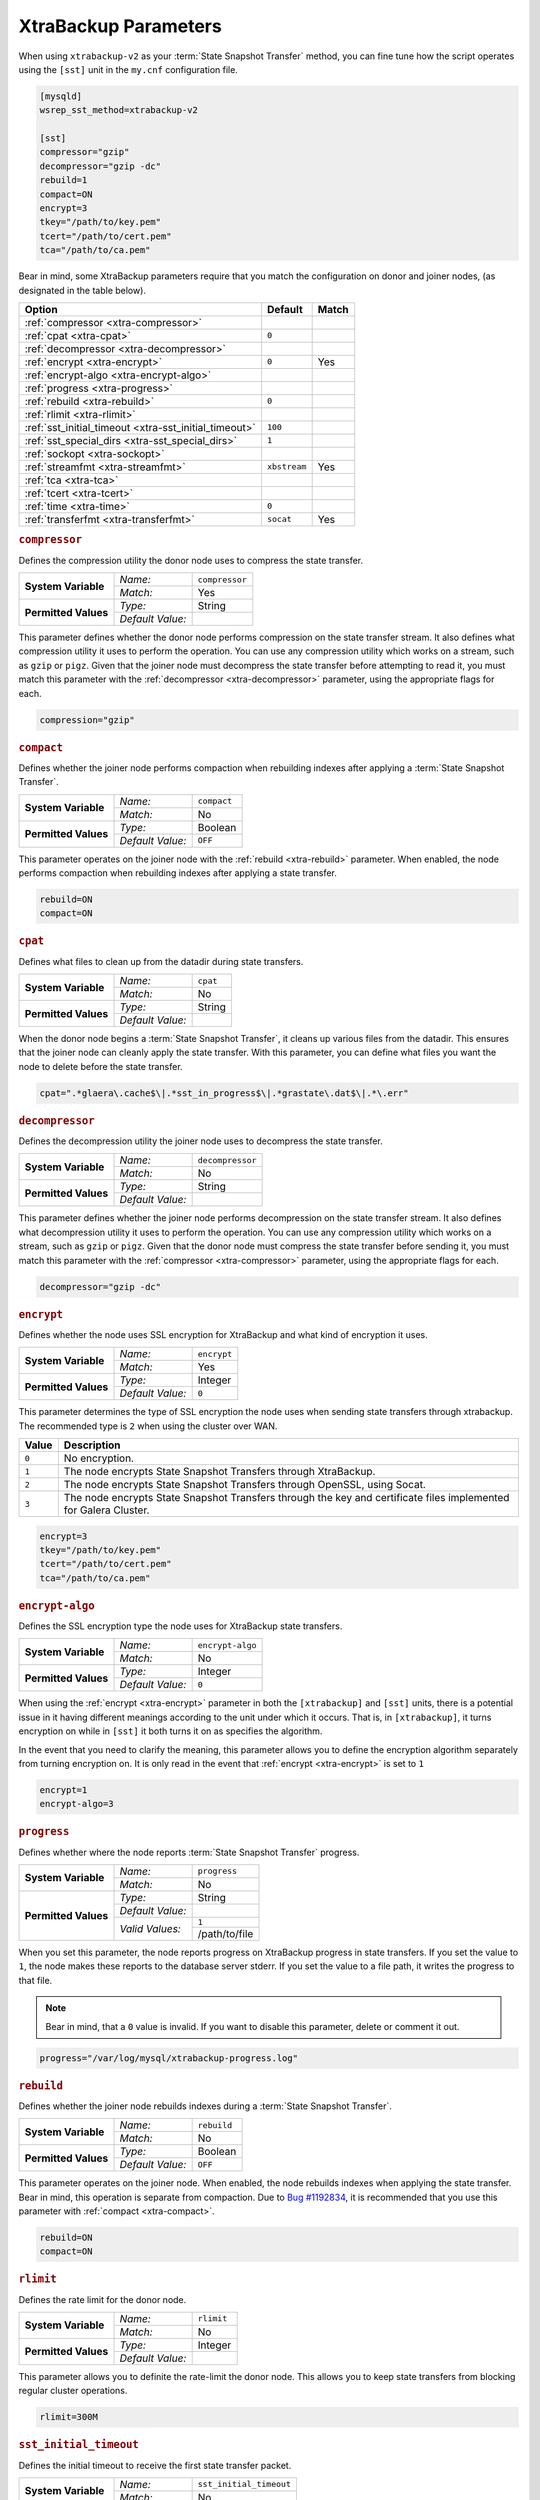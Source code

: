 ======================
XtraBackup Parameters
======================
.. _`xtrabackup-parameters`:

When using ``xtrabackup-v2`` as your :term:`State Snapshot Transfer` method, you can fine tune how the script operates using the ``[sst]`` unit in the ``my.cnf`` configuration file.

.. code-block:: ini

   [mysqld]
   wsrep_sst_method=xtrabackup-v2

   [sst]
   compressor="gzip"
   decompressor="gzip -dc"
   rebuild=1
   compact=ON
   encrypt=3
   tkey="/path/to/key.pem"
   tcert="/path/to/cert.pem"
   tca="/path/to/ca.pem"

Bear in mind, some XtraBackup parameters require that you match the configuration on donor and joiner nodes, (as designated in the table below).



+-----------------------------+--------------+--------+
| Option                      | Default      | Match  |
+=============================+==============+========+
| :ref:`compressor            |              |        |
| <xtra-compressor>`          |              |        |
+-----------------------------+--------------+--------+
| :ref:`cpat                  | ``0``        |        |
| <xtra-cpat>`                |              |        |
+-----------------------------+--------------+--------+
| :ref:`decompressor          |              |        |
| <xtra-decompressor>`        |              |        |
+-----------------------------+--------------+--------+
| :ref:`encrypt               | ``0``        | Yes    |
| <xtra-encrypt>`             |              |        |
+-----------------------------+--------------+--------+
| :ref:`encrypt-algo          |              |        |
| <xtra-encrypt-algo>`        |              |        |
+-----------------------------+--------------+--------+
| :ref:`progress              |              |        |
| <xtra-progress>`            |              |        |
+-----------------------------+--------------+--------+
| :ref:`rebuild               | ``0``        |        |
| <xtra-rebuild>`             |              |        |
+-----------------------------+--------------+--------+
| :ref:`rlimit                |              |        |
| <xtra-rlimit>`              |              |        |
+-----------------------------+--------------+--------+
| :ref:`sst_initial_timeout   | ``100``      |        |
| <xtra-sst_initial_timeout>` |              |        |
+-----------------------------+--------------+--------+
| :ref:`sst_special_dirs      | ``1``        |        |
| <xtra-sst_special_dirs>`    |              |        |
+-----------------------------+--------------+--------+
| :ref:`sockopt               |              |        |
| <xtra-sockopt>`             |              |        |
+-----------------------------+--------------+--------+
| :ref:`streamfmt             | ``xbstream`` | Yes    |
| <xtra-streamfmt>`           |              |        |
+-----------------------------+--------------+--------+
| :ref:`tca                   |              |        |
| <xtra-tca>`                 |              |        |
+-----------------------------+--------------+--------+
| :ref:`tcert                 |              |        |
| <xtra-tcert>`               |              |        |
+-----------------------------+--------------+--------+
| :ref:`time                  | ``0``        |        |
| <xtra-time>`                |              |        |
+-----------------------------+--------------+--------+
| :ref:`transferfmt           | ``socat``    | Yes    |
| <xtra-transferfmt>`         |              |        |
+-----------------------------+--------------+--------+

.. rubric:: ``compressor``
.. _`xtra-compressor`:

Defines the compression utility the donor node uses to compress the state transfer.

+-------------------------+------------------+----------------+
| **System Variable**     | *Name:*          | ``compressor`` |
|                         +------------------+----------------+
|                         | *Match:*         | Yes            |
+-------------------------+------------------+----------------+
| **Permitted Values**    | *Type:*          | String         |
|                         +------------------+----------------+
|                         | *Default Value:* |                |
+-------------------------+------------------+----------------+

This parameter defines whether the donor node performs compression on the state transfer stream.  It also defines what compression utility it uses to perform the operation.  You can use any compression utility which works on a stream, such as ``gzip`` or ``pigz``.  Given that the joiner node must decompress the state transfer before attempting to read it, you must match this parameter with the :ref:`decompressor <xtra-decompressor>` parameter, using the appropriate flags for each.

.. code-block:: ini

   compression="gzip"


.. rubric:: ``compact``
.. _`xtra-compact`:

Defines whether the joiner node performs compaction when rebuilding indexes after applying a :term:`State Snapshot Transfer`.

+-------------------------+------------------+------------------+
| **System Variable**     | *Name:*          | ``compact``      |
|                         +------------------+------------------+
|                         | *Match:*         | No               |
+-------------------------+------------------+------------------+
| **Permitted Values**    | *Type:*          | Boolean          |
|                         +------------------+------------------+
|                         | *Default Value:* | ``OFF``          |
+-------------------------+------------------+------------------+

This parameter operates on the joiner node with the :ref:`rebuild <xtra-rebuild>` parameter.  When enabled, the node performs compaction when rebuilding indexes after applying a state transfer.

.. code-block:: ini

   rebuild=ON
   compact=ON


.. rubric:: ``cpat``
.. _`xtra-cpat`:

Defines what files to clean up from the datadir during state transfers.

+-------------------------+------------------+----------------+
| **System Variable**     | *Name:*          | ``cpat``       |
|                         +------------------+----------------+
|                         | *Match:*         | No             |
+-------------------------+------------------+----------------+
| **Permitted Values**    | *Type:*          | String         |
|                         +------------------+----------------+
|                         | *Default Value:* |                |
+-------------------------+------------------+----------------+

When the donor node begins a :term:`State Snapshot Transfer`, it cleans up various files from the datadir.  This ensures that the joiner node can cleanly apply the state transfer.  With this parameter, you can define what files you want the node to delete before the state transfer.

.. code-block:: ini

   cpat=".*glaera\.cache$\|.*sst_in_progress$\|.*grastate\.dat$\|.*\.err"





.. rubric:: ``decompressor``
.. _`xtra-decompressor`:

Defines the decompression utility the joiner node uses to decompress the state transfer.

+-------------------------+------------------+------------------+
| **System Variable**     | *Name:*          | ``decompressor`` |
|                         +------------------+------------------+
|                         | *Match:*         | No               |
+-------------------------+------------------+------------------+
| **Permitted Values**    | *Type:*          | String           |
|                         +------------------+------------------+
|                         | *Default Value:* |                  |
+-------------------------+------------------+------------------+

This parameter defines whether the joiner node performs decompression on the state transfer stream.  It also defines what decompression utility it uses to perform the operation.  You can use any compression utility which works on a stream, such as ``gzip`` or ``pigz``.  Given that the donor node must compress the state transfer before sending it, you must match this parameter with the :ref:`compressor <xtra-compressor>` parameter, using the appropriate flags for each.

.. code-block:: ini

   decompressor="gzip -dc"





.. rubric:: ``encrypt``
.. _`xtra-encrypt`:

Defines whether the node uses SSL encryption for XtraBackup and what kind of encryption it uses.

+-------------------------+------------------+------------------+
| **System Variable**     | *Name:*          | ``encrypt``      |
|                         +------------------+------------------+
|                         | *Match:*         | Yes              |
+-------------------------+------------------+------------------+
| **Permitted Values**    | *Type:*          | Integer          |
|                         +------------------+------------------+
|                         | *Default Value:* | ``0``            |
+-------------------------+------------------+------------------+

This parameter determines the type of SSL encryption the node uses when sending state transfers through xtrabackup.  The recommended type is ``2`` when using the cluster over WAN.

+-------+----------------------------------------------------------------+
| Value | Description                                                    |
+=======+================================================================+
| ``0`` | No encryption.                                                 |
+-------+----------------------------------------------------------------+
| ``1`` | The node encrypts State Snapshot Transfers through XtraBackup. |
+-------+----------------------------------------------------------------+
| ``2`` | The node encrypts State Snapshot Transfers through OpenSSL,    |
|       | using Socat.                                                   |
+-------+----------------------------------------------------------------+
| ``3`` | The node encrypts State Snapshot Transfers through the         |
|       | key and certificate files implemented for Galera Cluster.      |
+-------+----------------------------------------------------------------+

.. code-block:: ini

   encrypt=3
   tkey="/path/to/key.pem"
   tcert="/path/to/cert.pem"
   tca="/path/to/ca.pem"


.. rubric:: ``encrypt-algo``
.. _`xtra-encrypt-algo`:

Defines the SSL encryption type the node uses for XtraBackup state transfers.

+-------------------------+------------------+------------------+
| **System Variable**     | *Name:*          | ``encrypt-algo`` |
|                         +------------------+------------------+
|                         | *Match:*         | No               |
+-------------------------+------------------+------------------+
| **Permitted Values**    | *Type:*          | Integer          |
|                         +------------------+------------------+
|                         | *Default Value:* | ``0``            |
+-------------------------+------------------+------------------+


When using the :ref:`encrypt <xtra-encrypt>` parameter in both the ``[xtrabackup]`` and ``[sst]`` units, there is a potential issue in it having different meanings according to the unit under which it occurs.  That is, in ``[xtrabackup]``, it turns encryption on while in ``[sst]`` it both turns it on as specifies the algorithm.

In the event that you need to clarify the meaning, this parameter allows you to define the encryption algorithm separately from turning encryption on.  It is only read in the event that :ref:`encrypt <xtra-encrypt>` is set to ``1``

.. code-block:: ini

   encrypt=1
   encrypt-algo=3




.. rubric:: ``progress``
.. _`xtra-progress`:

Defines whether where the node reports :term:`State Snapshot Transfer` progress.

+-------------------------+------------------+------------------+
| **System Variable**     | *Name:*          | ``progress``     |
|                         +------------------+------------------+
|                         | *Match:*         | No               |
+-------------------------+------------------+------------------+
| **Permitted Values**    | *Type:*          | String           |
|                         +------------------+------------------+
|                         | *Default Value:* |                  |
|                         +------------------+------------------+
|                         | *Valid Values:*  | ``1``            |
|                         |                  +------------------+
|                         |                  | /path/to/file    |
+-------------------------+------------------+------------------+

When you set this parameter, the node reports progress on XtraBackup progress in state transfers.  If you set the value to ``1``, the node makes these reports to the database server stderr.  If you set the value to a file path, it writes the progress to that file.

.. note:: Bear in mind, that a ``0`` value is invalid.  If you want to disable this parameter, delete or comment it out.

.. code-block:: ini

   progress="/var/log/mysql/xtrabackup-progress.log"




.. rubric:: ``rebuild``
.. _`xtra-rebuild`:

Defines whether the joiner node rebuilds indexes during a :term:`State Snapshot Transfer`.

+-------------------------+------------------+------------------+
| **System Variable**     | *Name:*          | ``rebuild``      |
|                         +------------------+------------------+
|                         | *Match:*         | No               |
+-------------------------+------------------+------------------+
| **Permitted Values**    | *Type:*          | Boolean          |
|                         +------------------+------------------+
|                         | *Default Value:* | ``OFF``          |
+-------------------------+------------------+------------------+

This parameter operates on the joiner node.  When enabled, the node rebuilds indexes when applying the state transfer.  Bear in mind, this operation is separate from compaction.  Due to `Bug #1192834 <https://bugs.launchpad.net/percona-xtrabackup/+bug/1192834>`_, it is recommended that you use this parameter with :ref:`compact <xtra-compact>`.

.. code-block:: ini

   rebuild=ON
   compact=ON



.. rubric:: ``rlimit``
.. _`xtra-rlimit`:

Defines the rate limit for the donor node.

+-------------------------+------------------+------------------+
| **System Variable**     | *Name:*          | ``rlimit``       |
|                         +------------------+------------------+
|                         | *Match:*         | No               |
+-------------------------+------------------+------------------+
| **Permitted Values**    | *Type:*          | Integer          |
|                         +------------------+------------------+
|                         | *Default Value:* |                  |
+-------------------------+------------------+------------------+

This parameter allows you to definite the rate-limit the donor node.  This allows you to keep state transfers from blocking regular cluster operations.

.. code-block:: ini

   rlimit=300M


.. rubric:: ``sst_initial_timeout``
.. _`xtra-sst_initial_timeout`:

Defines the initial timeout to receive the first state transfer packet.

+-------------------------+------------------+-------------------------+
| **System Variable**     | *Name:*          | ``sst_initial_timeout`` |
|                         +------------------+-------------------------+
|                         | *Match:*         | No                      |
+-------------------------+------------------+-------------------------+
| **Permitted Values**    | *Type:*          | Integer                 |
|                         +------------------+-------------------------+
|                         | *Default Value:* | ``100``                 |
+-------------------------+------------------+-------------------------+

This parameter determines the initial timeout in seconds for the joiner to receive the first packet in a :term:`State Snapshot Transfer`.  This keeps the joiner node from hanging in the event that the donor node crashes while starting the operation.

.. code-block:: ini

   sst_initial_timeout=130


.. rubric:: ``sst_special_dirs``
.. _`xtra-sst_special_dirs`:

Defines whether the node uses special InnoDB home and log directories.

+-------------------------+------------------+----------------------+
| **System Variable**     | *Name:*          | ``sst_special_dirs`` |
|                         +------------------+----------------------+
|                         | *Match:*         | No                   |
+-------------------------+------------------+----------------------+
| **Permitted Values**    | *Type:*          | Boolean              |
|                         +------------------+----------------------+
|                         | *Default Value:* | ``OFF``              |
+-------------------------+------------------+----------------------+

This parameter enables support for ``innodb_data_home_dir`` and ``innodb_log_home_dir`` parameters for XtraBackup.  It requires that you define ``innodb_data_home_dir`` and ``innodb_log_group_home_dir`` in the ``[mysqld]`` unit.

.. code-block:: ini

   [mysqld]
   innodb_data_home_dir="/var/mysqld/innodb"
   innodb_log_group_home_dir="/var/log/innodb"
   wsrep_sst_method="xtrabackup-v2"

   [sst]
   sst_special_dirs=TRUE


.. rubric:: ``sockopt``
.. _`xtra-sockopt`:

Defines socket options.

+-------------------------+------------------+----------------------+
| **System Variable**     | *Name:*          | ``sockopt``          |
|                         +------------------+----------------------+
|                         | *Match:*         | No                   |
+-------------------------+------------------+----------------------+
| **Permitted Values**    | *Type:*          | String               |
|                         +------------------+----------------------+
|                         | *Default Value:* |                      |
+-------------------------+------------------+----------------------+

This parameter allows you to define one or more socket options for XtraBackup using the Socat transfer format.


.. rubric:: ``streamfmt``
.. _`xtra-streamfmt`:

Defines the stream formatting utility.

+-------------------------+------------------+------------------+
| **System Variable**     | *Name:*          | ``streamfmt``    |
|                         +------------------+------------------+
|                         | *Match:*         | Yes              |
+-------------------------+------------------+------------------+
| **Permitted Values**    | *Type:*          | String           |
|                         +------------------+------------------+
|                         | *Default Value:* | ``xbstream``     |
|                         +------------------+------------------+
|                         | *Valid Values:*  | ``tar``          |
|                         |                  +------------------+
|                         |                  | ``xbstream``     |
+-------------------------+------------------+------------------+

This parameter defines the utility the node uses to archive the node state before the transfer is sent and how to unarchive the state transfers that is receives.  There are two methods available: ``tar`` and ``xbstream``.  Given that the receiving node needs to know how to read the stream, it is necessary that both nodes use the same values for this parameter.

The default and recommended utility is ``xbstream`` given that it supports encryption, compression, parallel streaming, incremental backups and compaction.  ``tar`` does not support these features.


.. code-block:: ini

   streamfmt='xbstream'


.. rubric:: ``tca``
.. _`xtra-tca`:

Defines the Certificate Authority (CA) to use in SSL encryption.

+-------------------------+------------------+------------------+
| **System Variable**     | *Name:*          | ``tca``          |
|                         +------------------+------------------+
|                         | *Match:*         | No               |
+-------------------------+------------------+------------------+
| **Permitted Values**    | *Type:*          | path             |
|                         +------------------+------------------+
|                         | *Default Value:* |                  |
+-------------------------+------------------+------------------+

This parameter defines the Certificate Authority (CA) file that the node uses with XtraBackup state transfers.  In order to use SSL encryption with XtraBackup, you must configure  the :ref:`transferfmt <xtra-transferfmt>` parameter to use ``socat``.

.. note:: For more information on using Socat with encryption, see `Securing Traffic between Two Socat Instances using SSL <http://www.dest-unreach.org/socat/doc/socat-openssltunnel.html>`_.

.. code-block:: ini

   transferfmt="socat"
   tca="/path/to/ca.pem"



.. rubric:: ``tcert``
.. _`xtra-tcert`:

Defines the certificate to use in SSL encryption.

+-------------------------+------------------+------------------+
| **System Variable**     | *Name:*          | ``tcert``        |
|                         +------------------+------------------+
|                         | *Match:*         | No               |
+-------------------------+------------------+------------------+
| **Permitted Values**    | *Type:*          | String           |
|                         +------------------+------------------+
|                         | *Default Value:* |                  |
+-------------------------+------------------+------------------+

This parameter defines the SSL certificate file that the node uses with SSL encryption on XtraBackup state transfers.  In order to use SSL encryption with XtraBackup, you must configure the :ref:`transferfmt <xtra-transferfmt>` parameter to use Socat.

.. note:: For more information on using Socat with encryption, see `Securing Traffic between Two Socat Instances using SSL <http://www.dest-unreach.org/socat/doc/socat-openssltunnel.html>`_.

.. code-block:: ini

   transferfmt="socat"
   tcert="/path/to/cert.pem"


.. rubric:: ``time``
.. _`xtra-time`:

Defines whether XtraBackup instruments key stages in the backup and restore process for state transfers.

+-------------------------+------------------+------------------+
| **System Variable**     | *Name:*          | ``time``         |
|                         +------------------+------------------+
|                         | *Match:*         | No               |
+-------------------------+------------------+------------------+
| **Permitted Values**    | *Type:*          | Boolean          |
|                         +------------------+------------------+
|                         | *Default Value:* | ``OFF``          |
+-------------------------+------------------+------------------+

This parameter instruments key stages of the backup and restore process for state transfers.

.. code-block:: ini

   time=ON

.. rubric:: ``transferfmt``
.. _`xtra-transferfmt`:

Defines the transfer stream utility.

+-------------------------+------------------+------------------+
| **System Variable**     | *Name:*          | ``transferfmt``  |
|                         +------------------+------------------+
|                         | *Match:*         | Yes              |
+-------------------------+------------------+------------------+
| **Permitted Values**    | *Type:*          | String           |
|                         +------------------+------------------+
|                         | *Default Value:* | ``socat``        |
|                         +------------------+------------------+
|                         | *Valid Values:*  | ``socat``        |
|                         |                  +------------------+
|                         |                  | ``nc``           |
+-------------------------+------------------+------------------+

This parameter defines the utility that the node uses to format transfers sent from donor to joiner nodes.  There are two methods supported: Socat and ``nc``.  Given that the receiving node needs to know how to interpret the transfer, it is necessary that both nodes use the same values for this parameter.

The default and recommended utility is Socat, given that it allows for socket options, such as transfer buffer size.  For more information, see the `socat Documentation <http://www.dest-unreach.org/socat/doc/socat.html>`_.

.. code-block:: ini

   transferfmt="socat"
